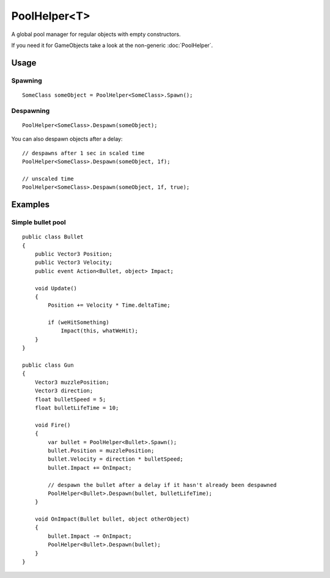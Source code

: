 PoolHelper<T>
=============

.. highlight:: csharp

A global pool manager for regular objects with empty constructors.

If you need it for GameObjects take a look at the non-generic :doc:`PoolHelper`.

Usage
-----
Spawning
~~~~~~~~
::

    SomeClass someObject = PoolHelper<SomeClass>.Spawn();

Despawning
~~~~~~~~~~
::

    PoolHelper<SomeClass>.Despawn(someObject);

You can also despawn objects after a delay::

    // despawns after 1 sec in scaled time
    PoolHelper<SomeClass>.Despawn(someObject, 1f);

    // unscaled time
    PoolHelper<SomeClass>.Despawn(someObject, 1f, true);

Examples
--------
Simple bullet pool
~~~~~~~~~~~~~~~~~~
::

    public class Bullet
    {
        public Vector3 Position;
        public Vector3 Velocity;
        public event Action<Bullet, object> Impact;

        void Update()
        {
            Position += Velocity * Time.deltaTime;

            if (weHitSomething)
                Impact(this, whatWeHit);
        }
    }

    public class Gun
    {
        Vector3 muzzlePosition;
        Vector3 direction;
        float bulletSpeed = 5;
        float bulletLifeTime = 10;

        void Fire()
        {
            var bullet = PoolHelper<Bullet>.Spawn();
            bullet.Position = muzzlePosition;
            bullet.Velocity = direction * bulletSpeed;
            bullet.Impact += OnImpact;

            // despawn the bullet after a delay if it hasn't already been despawned
            PoolHelper<Bullet>.Despawn(bullet, bulletLifeTime);
        }

        void OnImpact(Bullet bullet, object otherObject)
        {
            bullet.Impact -= OnImpact;
            PoolHelper<Bullet>.Despawn(bullet);
        }
    }